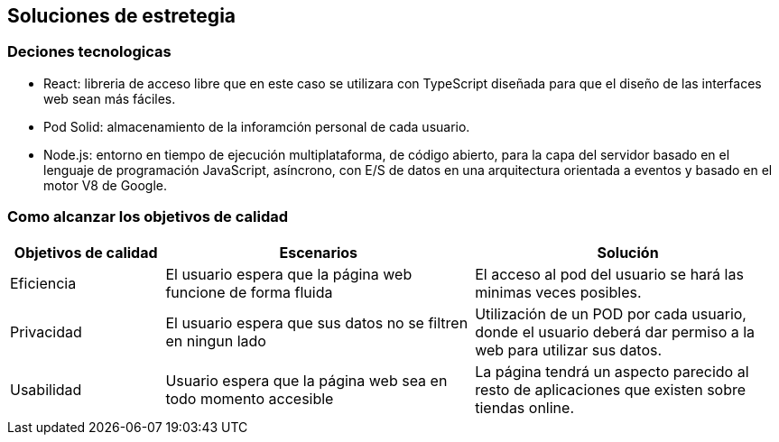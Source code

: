[[section-solution-strategy]]
== Soluciones de estretegia

=== Deciones tecnologicas
- React: libreria de acceso libre que en este caso se utilizara con TypeScript diseñada para que el diseño de las interfaces web sean más fáciles. 
- Pod Solid: almacenamiento de la inforamción personal de cada usuario. 
- Node.js: entorno en tiempo de ejecución multiplataforma, de código abierto, para la capa del servidor basado en el lenguaje de programación JavaScript, asíncrono, con E/S de datos en una arquitectura orientada a eventos y basado en el motor V8 de Google.

=== Como alcanzar los objetivos de calidad
[options="header",cols="1,2,2"]
|===
|Objetivos de calidad| Escenarios | Solución
| Eficiencia | El usuario espera que la página web funcione de forma fluida | El acceso al pod del usuario se hará las minimas veces posibles. 
| Privacidad | El usuario espera que sus datos no se filtren en ningun lado | Utilización de un POD por cada usuario, donde el usuario deberá dar permiso a la web para utilizar sus datos. 
| Usabilidad  | Usuario espera que la página web sea en todo momento accesible | La página tendrá un aspecto parecido al resto de aplicaciones que existen sobre tiendas online.

|===

